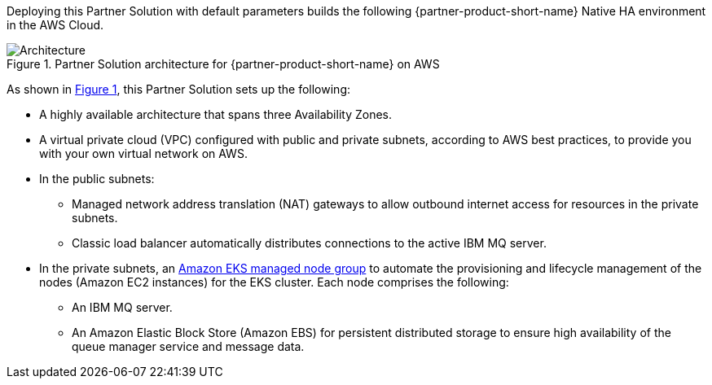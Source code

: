 :xrefstyle: short

Deploying this Partner Solution with default parameters builds the following {partner-product-short-name} Native HA environment in the
AWS Cloud.

// Replace this example diagram with your own. Follow our wiki guidelines: https://w.amazon.com/bin/view/AWS_Quick_Starts/Process_for_PSAs/#HPrepareyourarchitecturediagram. Upload your source PowerPoint file to the GitHub {deployment name}/docs/images/ directory in its repository.

[#architecture1]
.Partner Solution architecture for {partner-product-short-name} on AWS
image::../docs/deployment_guide/images/quickstart-ibm-mq-eks-architecture-diagram.png[Architecture]

As shown in <<architecture1>>, this Partner Solution sets up the following:

* A highly available architecture that spans three Availability Zones.
* A virtual private cloud (VPC) configured with public and private subnets, according to AWS best practices, to provide you with your own virtual network on AWS.
* In the public subnets:
** Managed network address translation (NAT) gateways to allow outbound
internet access for resources in the private subnets.
** Classic load balancer automatically distributes connections to the active IBM MQ server.
* In the private subnets, an https://docs.aws.amazon.com/eks/latest/userguide/managed-node-groups.html[Amazon EKS managed node group^] to automate the provisioning and lifecycle management of the nodes (Amazon EC2 instances) for the EKS cluster. Each node comprises the following:
** An IBM MQ server.
** An Amazon Elastic Block Store (Amazon EBS) for persistent distributed storage to ensure high availability of the queue manager service and message data. 
// Add bullet points for any additional components that are included in the deployment. Ensure that the additional components are shown in the architecture diagram. End each bullet with a period.
//* <describe any additional components>.

//[.small]#* The template that deploys this Partner Solution into an existing VPC skips the components marked by asterisks and prompts you for your existing VPC configuration.#
